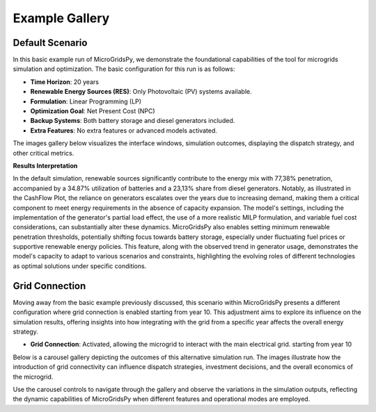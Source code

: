 #################################
Example Gallery
#################################

Default Scenario
----------------
In this basic example run of MicroGridsPy, we demonstrate the foundational capabilities of the tool for microgrids simulation and optimization. The basic configuration for this run is as follows:

- **Time Horizon**: 20 years
- **Renewable Energy Sources (RES)**: Only Photovoltaic (PV) systems available.
- **Formulation**: Linear Programming (LP)
- **Optimization Goal**: Net Present Cost (NPC)
- **Backup Systems**: Both battery storage and diesel generators included.
- **Extra Features**: No extra features or advanced models activated.

The images gallery below visualizes the interface windows, simulation outcomes, displaying the dispatch strategy, and other critical metrics.

.. raw:: html

   <div id="carouselExampleIndicators" class="carousel slide" data-ride="carousel">
     <ol class="carousel-indicators">
       <li data-target="#carouselExampleIndicators" data-slide-to="0" class="active"></li>
       <li data-target="#carouselExampleIndicators" data-slide-to="1"></li>
       <li data-target="#carouselExampleIndicators" data-slide-to="10"></li>
     </ol>
     <div class="carousel-inner">
       <div class="carousel-item active">
         <img src="https://github.com/AleOnori98/MicroGridsPy_Doc/blob/main/docs/source/Images/Examples/Default/1.1.png?raw=true" class="d-block w-100" alt="Dispatch Strategy">
       </div>
       <div class="carousel-item">
         <img src="https://github.com/AleOnori98/MicroGridsPy_Doc/blob/main/docs/source/Images/Examples/Default/1.2.png?raw=true" class="d-block w-100" alt="Cash Flow Analysis">
       </div>
       <div class="carousel-item">
         <img src="https://github.com/AleOnori98/MicroGridsPy_Doc/blob/main/docs/source/Images/Examples/Default/1.3.png?raw=true" class="d-block w-100" alt="Cash Flow Analysis">
       </div>
       <div class="carousel-item">
         <img src="https://github.com/AleOnori98/MicroGridsPy_Doc/blob/main/docs/source/Images/Examples/Default/1.4.png?raw=true" class="d-block w-100" alt="Cash Flow Analysis">
       </div>
       <div class="carousel-item">
         <img src="https://github.com/AleOnori98/MicroGridsPy_Doc/blob/main/docs/source/Images/Examples/Default/1.5.png?raw=true" class="d-block w-100" alt="Cash Flow Analysis">
       </div>
       <div class="carousel-item">
         <img src="https://github.com/AleOnori98/MicroGridsPy_Doc/blob/main/docs/source/Images/Examples/Default/1.6.png?raw=true" class="d-block w-100" alt="Cash Flow Analysis">
       </div>
       <div class="carousel-item">
         <img src="https://github.com/AleOnori98/MicroGridsPy_Doc/blob/main/docs/source/Images/Examples/Default/1.7.png?raw=true" class="d-block w-100" alt="Cash Flow Analysis">
       </div>
       <div class="carousel-item">
         <img src="https://github.com/AleOnori98/MicroGridsPy_Doc/blob/main/docs/source/Images/Examples/Default/1.8.png?raw=true" class="d-block w-100" alt="Cash Flow Analysis">
       </div>
       <div class="carousel-item">
         <img src="https://github.com/AleOnori98/MicroGridsPy_Doc/blob/main/docs/source/Images/Examples/Default/1.9.png?raw=true" class="d-block w-100" alt="Cash Flow Analysis">
       </div>
       <div class="carousel-item">
         <img src="https://github.com/AleOnori98/MicroGridsPy_Doc/blob/main/docs/source/Images/Examples/Default/1.10.png?raw=true" class="d-block w-100" alt="Cash Flow Analysis">
       </div>
       <div class="carousel-item">
         <img src="https://github.com/AleOnori98/MicroGridsPy_Doc/blob/main/docs/source/Images/Examples/Default/1.11.png?raw=true" class="d-block w-100" alt="Cash Flow Analysis">
       </div>
       <div class="carousel-item">
         <img src="https://github.com/AleOnori98/MicroGridsPy_Doc/blob/main/docs/source/Images/Examples/Default/1.12.png?raw=true" class="d-block w-100" alt="Cash Flow Analysis">
       </div>
       <div class="carousel-item">
         <img src="https://github.com/AleOnori98/MicroGridsPy_Doc/blob/main/docs/source/Images/Examples/Default/1.13.png?raw=true" class="d-block w-100" alt="Cash Flow Analysis">
       </div>
     </div>
     <a class="carousel-control-prev" href="#carouselExampleIndicators" role="button" data-slide="prev" style="color: #333;">
       <span class="carousel-control-prev-icon" aria-hidden="true" style="background-image: none;"></span>
       <span class="sr-only">Previous</span>
     </a>
     <a class="carousel-control-next" href="#carouselExampleIndicators" role="button" data-slide="next" style="color: #333;">
       <span class="carousel-control-next-icon" aria-hidden="true" style="background-image: none;"></span>
       <span class="sr-only">Next</span>
     </a>
   </div>

**Results Interpretation**

In the default simulation, renewable sources significantly contribute to the energy mix with 77,38% penetration, accompanied by a 34.87% utilization of batteries and a 23,13% share from diesel generators. Notably, as illustrated in the CashFlow Plot, the reliance on generators escalates over the years due to increasing demand, making them a critical component to meet energy requirements in the absence of capacity expansion. The model's settings, including the implementation of the generator's partial load effect, the use of a more realistic MILP formulation, and variable fuel cost considerations, can substantially alter these dynamics. MicroGridsPy also enables setting minimum renewable penetration thresholds, potentially shifting focus towards battery storage, especially under fluctuating fuel prices or supportive renewable energy policies. This feature, along with the observed trend in generator usage, demonstrates the model's capacity to adapt to various scenarios and constraints, highlighting the evolving roles of different technologies as optimal solutions under specific conditions.

Grid Connection
------------------------------

Moving away from the basic example previously discussed, this scenario within MicroGridsPy presents a different configuration where grid connection is enabled starting from year 10. This adjustment aims to explore its influence on the simulation results, offering insights into how integrating with the grid from a specific year affects the overall energy strategy.

- **Grid Connection**: Activated, allowing the microgrid to interact with the main electrical grid. starting from year 10

Below is a carousel gallery depicting the outcomes of this alternative simulation run. The images illustrate how the introduction of grid connectivity can influence dispatch strategies, investment decisions, and the overall economics of the microgrid.

.. raw:: html

   <div id="carouselExampleIndicators" class="carousel slide" data-ride="carousel">
     <ol class="carousel-indicators">
       <li data-target="#carouselExampleIndicators" data-slide-to="0" class="active"></li>
       <li data-target="#carouselExampleIndicators" data-slide-to="1"></li>
       <li data-target="#carouselExampleIndicators" data-slide-to="10"></li>
     </ol>
     <div class="carousel-inner">
       <div class="carousel-item active">
         <img src="https://github.com/AleOnori98/MicroGridsPy_Doc/blob/main/docs/source/Images/Examples/1/2.1.png?raw=true" class="d-block w-100" alt="Dispatch Strategy">
       </div>
       <div class="carousel-item">
         <img src="https://github.com/AleOnori98/MicroGridsPy_Doc/blob/main/docs/source/Images/Examples/1/2.2.png?raw=true" class="d-block w-100" alt="Cash Flow Analysis">
       </div>
       <div class="carousel-item">
         <img src="https://github.com/AleOnori98/MicroGridsPy_Doc/blob/main/docs/source/Images/Examples/1/2.3.png?raw=true" class="d-block w-100" alt="Cash Flow Analysis">
       </div>
       <div class="carousel-item">
         <img src="https://github.com/AleOnori98/MicroGridsPy_Doc/blob/main/docs/source/Images/Examples/1/2.4.png?raw=true" class="d-block w-100" alt="Cash Flow Analysis">
       </div>
       <div class="carousel-item">
         <img src="https://github.com/AleOnori98/MicroGridsPy_Doc/blob/main/docs/source/Images/Examples/1/2.5.png?raw=true" class="d-block w-100" alt="Cash Flow Analysis">
       </div>
       <div class="carousel-item">
         <img src="https://github.com/AleOnori98/MicroGridsPy_Doc/blob/main/docs/source/Images/Examples/1/2.6.png?raw=true" class="d-block w-100" alt="Cash Flow Analysis">
       </div>
       <div class="carousel-item">
         <img src="https://github.com/AleOnori98/MicroGridsPy_Doc/blob/main/docs/source/Images/Examples/1/2.7.png?raw=true" class="d-block w-100" alt="Cash Flow Analysis">
       </div>
       <div class="carousel-item">
         <img src="https://github.com/AleOnori98/MicroGridsPy_Doc/blob/main/docs/source/Images/Examples/1/2.8.png?raw=true" class="d-block w-100" alt="Cash Flow Analysis">
       </div>
       <div class="carousel-item">
         <img src="https://github.com/AleOnori98/MicroGridsPy_Doc/blob/main/docs/source/Images/Examples/1/2.9.png?raw=true" class="d-block w-100" alt="Cash Flow Analysis">
       </div>
       <div class="carousel-item">
         <img src="https://github.com/AleOnori98/MicroGridsPy_Doc/blob/main/docs/source/Images/Examples/1/2.10.png?raw=true" class="d-block w-100" alt="Cash Flow Analysis">
       </div>
       <div class="carousel-item">
         <img src="https://github.com/AleOnori98/MicroGridsPy_Doc/blob/main/docs/source/Images/Examples/1/2.11.png?raw=true" class="d-block w-100" alt="Cash Flow Analysis">
       </div>
       <div class="carousel-item">
         <img src="https://github.com/AleOnori98/MicroGridsPy_Doc/blob/main/docs/source/Images/Examples/1/2.12.png?raw=true" class="d-block w-100" alt="Cash Flow Analysis">
       </div>
     </div>
     <a class="carousel-control-prev" href="#carouselExampleIndicators" role="button" data-slide="prev" style="color: #333;">
       <span class="carousel-control-prev-icon" aria-hidden="true" style="background-image: none;"></span>
       <span class="sr-only">Previous</span>
     </a>
     <a class="carousel-control-next" href="#carouselExampleIndicators" role="button" data-slide="next" style="color: #333;">
       <span class="carousel-control-next-icon" aria-hidden="true" style="background-image: none;"></span>
       <span class="sr-only">Next</span>
     </a>
   </div>

Use the carousel controls to navigate through the gallery and observe the variations in the simulation outputs, reflecting the dynamic capabilities of MicroGridsPy when different features and operational modes are employed.